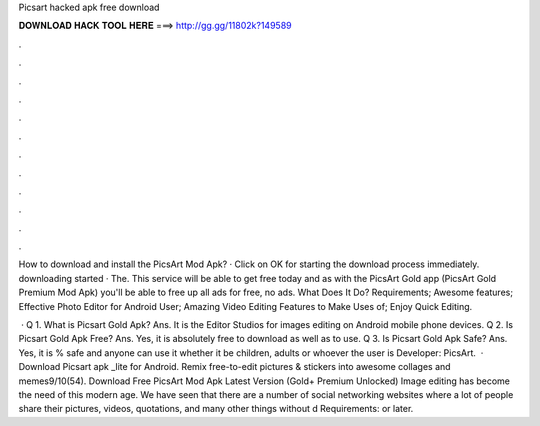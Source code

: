 Picsart hacked apk free download



𝐃𝐎𝐖𝐍𝐋𝐎𝐀𝐃 𝐇𝐀𝐂𝐊 𝐓𝐎𝐎𝐋 𝐇𝐄𝐑𝐄 ===> http://gg.gg/11802k?149589



.



.



.



.



.



.



.



.



.



.



.



.

How to download and install the PicsArt Mod Apk? · Click on OK for starting the download process immediately. downloading started · The. This service will be able to get free today and as with the PicsArt Gold app (PicsArt Gold Premium Mod Apk) you'll be able to free up all ads for free, no ads. What Does It Do? Requirements; Awesome features; Effective Photo Editor for Android User; Amazing Video Editing Features to Make Uses of; Enjoy Quick Editing.

 · Q 1. What is Picsart Gold Apk? Ans. It is the Editor Studios for images editing on Android mobile phone devices. Q 2. Is Picsart Gold Apk Free? Ans. Yes, it is absolutely free to download as well as to use. Q 3. Is Picsart Gold Apk Safe? Ans. Yes, it is % safe and anyone can use it whether it be children, adults or whoever the user is Developer: PicsArt.  · Download Picsart apk _lite for Android. Remix free-to-edit pictures & stickers into awesome collages and memes9/10(54). Download Free PicsArt Mod Apk Latest Version (Gold+ Premium Unlocked) Image editing has become the need of this modern age. We have seen that there are a number of social networking websites where a lot of people share their pictures, videos, quotations, and many other things without d Requirements: or later.
